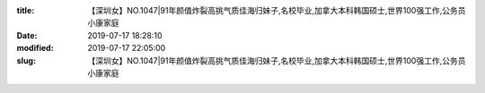 
:title: 【深圳女】NO.1047|91年颜值炸裂高挑气质佳海归妹子,名校毕业,加拿大本科韩国硕士,世界100强工作,公务员小康家庭
:date: 2019-07-17 18:28:10
:modified: 2019-07-17 22:05:00
:slug: 【深圳女】NO.1047|91年颜值炸裂高挑气质佳海归妹子,名校毕业,加拿大本科韩国硕士,世界100强工作,公务员小康家庭


.. raw:: html
    :file: html/【深圳女】NO.1047|91年颜值炸裂高挑气质佳海归妹子,名校毕业,加拿大本科韩国硕士,世界100强工作,公务员小康家庭.html
